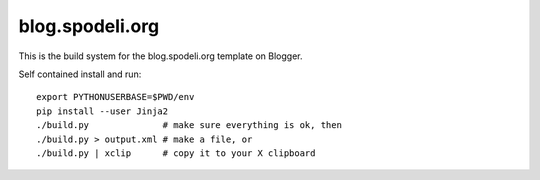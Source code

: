 blog.spodeli.org
================

This is the build system for the blog.spodeli.org template on Blogger.

Self contained install and run::

    export PYTHONUSERBASE=$PWD/env
    pip install --user Jinja2
    ./build.py              # make sure everything is ok, then
    ./build.py > output.xml # make a file, or
    ./build.py | xclip      # copy it to your X clipboard
